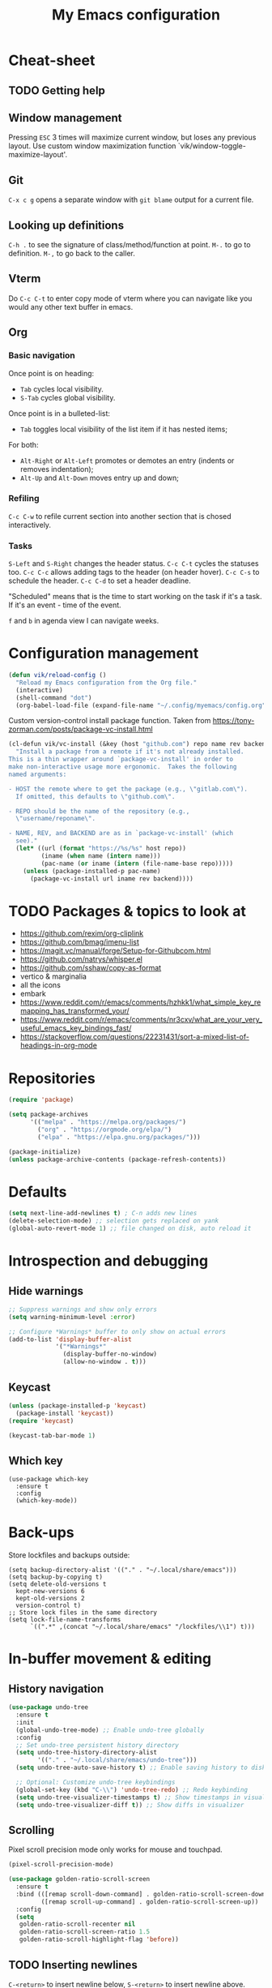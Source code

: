 #+title: My Emacs configuration
#+STARTUP: overview
:PROPERTIES:
:header-args: :tangle yes
:END:

* Cheat-sheet
** TODO Getting help
** Window management
Pressing =ESC= 3 times will maximize current window, but loses any previous layout. Use custom window maximization function `vik/window-toggle-maximize-layout'.
** Git
=C-x c g= opens a separate window with =git blame= output for a current file.
** Looking up definitions
=C-h .= to see the signature of class/method/function at point.
=M-.= to go to definition.
=M-,= to go back to the caller.
** Vterm
Do =C-c C-t= to enter copy mode of vterm where you can navigate like you would any other text buffer in emacs.
** Org
*** Basic navigation
Once point is on heading:
- =Tab= cycles local visibility.
- =S-Tab= cycles global visibility.

Once point is in a bulleted-list:
- =Tab= toggles local visibility of the list item if it has nested items;

For both:
- =Alt-Right= or =Alt-Left= promotes or demotes an entry (indents or removes indentation);
- =Alt-Up= and =Alt-Down= moves entry up and down;

*** Refiling
=C-c C-w= to refile current section into another section that is chosed interactively.

*** Tasks
=S-Left= and =S-Right= changes the header status.
=C-c C-t= cycles the statuses too.
=C-c C-c= allows adding tags to the header (on header hover).
=C-c C-s= to schedule the header.
=C-c C-d= to set a header deadline.

"Scheduled" means that is the time to start working on the task if it's a task. If it's an event - time of the event.

=f= and =b= in agenda view I can navigate weeks.
* Configuration management
#+begin_src emacs-lisp
(defun vik/reload-config ()
  "Reload my Emacs configuration from the Org file."
  (interactive)
  (shell-command "dot")
  (org-babel-load-file (expand-file-name "~/.config/myemacs/config.org")))
#+end_src

Custom version-control install package function. Taken from https://tony-zorman.com/posts/package-vc-install.html
#+begin_src emacs-lisp
(cl-defun vik/vc-install (&key (host "github.com") repo name rev backend)
  "Install a package from a remote if it's not already installed.
This is a thin wrapper around `package-vc-install' in order to
make non-interactive usage more ergonomic.  Takes the following
named arguments:

- HOST the remote where to get the package (e.g., \"gitlab.com\").
  If omitted, this defaults to \"github.com\".

- REPO should be the name of the repository (e.g.,
  \"username/reponame\".

- NAME, REV, and BACKEND are as in `package-vc-install' (which
  see)."
  (let* ((url (format "https://%s/%s" host repo))
         (iname (when name (intern name)))
         (pac-name (or iname (intern (file-name-base repo)))))
    (unless (package-installed-p pac-name)
      (package-vc-install url iname rev backend))))
#+end_src

* TODO Packages & topics to look at
- https://github.com/rexim/org-cliplink
- https://github.com/bmag/imenu-list
- https://magit.vc/manual/forge/Setup-for-Githubcom.html
- https://github.com/natrys/whisper.el
- https://github.com/sshaw/copy-as-format
- vertico & marginalia
- all the icons
- embark
- https://www.reddit.com/r/emacs/comments/hzhkk1/what_simple_key_remapping_has_transformed_your/
- https://www.reddit.com/r/emacs/comments/nr3cxv/what_are_your_very_useful_emacs_key_bindings_fast/
- https://stackoverflow.com/questions/22231431/sort-a-mixed-list-of-headings-in-org-mode

* Repositories
#+begin_src emacs-lisp
(require 'package)

(setq package-archives
      '(("melpa" . "https://melpa.org/packages/")
        ("org" . "https://orgmode.org/elpa/")
        ("elpa" . "https://elpa.gnu.org/packages/")))

(package-initialize)
(unless package-archive-contents (package-refresh-contents))
#+end_src

* Defaults
#+begin_src emacs-lisp
(setq next-line-add-newlines t) ; C-n adds new lines
(delete-selection-mode) ;; selection gets replaced on yank
(global-auto-revert-mode 1) ;; file changed on disk, auto reload it
#+end_src
* Introspection and debugging
** Hide warnings
#+begin_src emacs-lisp
;; Suppress warnings and show only errors
(setq warning-minimum-level :error)

;; Configure *Warnings* buffer to only show on actual errors
(add-to-list 'display-buffer-alist
             '("*Warnings*"
               (display-buffer-no-window)
               (allow-no-window . t)))
#+end_src
** Keycast
#+begin_src emacs-lisp
(unless (package-installed-p 'keycast)
  (package-install 'keycast))
(require 'keycast)

(keycast-tab-bar-mode 1)
#+end_src
** Which key
#+begin_src elisp
(use-package which-key
  :ensure t
  :config
  (which-key-mode))
#+end_src
* Back-ups
Store lockfiles and backups outside:
#+begin_src elisp
(setq backup-directory-alist '(("." . "~/.local/share/emacs")))
(setq backup-by-copying t)
(setq delete-old-versions t
  kept-new-versions 6
  kept-old-versions 2
  version-control t)
;; Store lock files in the same directory
(setq lock-file-name-transforms
      `((".*" ,(concat "~/.local/share/emacs" "/lockfiles/\\1") t)))
#+end_src

* In-buffer movement & editing
** History navigation
#+begin_src emacs-lisp
(use-package undo-tree
  :ensure t
  :init
  (global-undo-tree-mode) ;; Enable undo-tree globally
  :config
  ;; Set undo-tree persistent history directory
  (setq undo-tree-history-directory-alist
        '(("." . "~/.local/share/emacs/undo-tree")))
  (setq undo-tree-auto-save-history t) ;; Enable saving history to disk

  ;; Optional: Customize undo-tree keybindings
  (global-set-key (kbd "C-\\") 'undo-tree-redo) ;; Redo keybinding
  (setq undo-tree-visualizer-timestamps t) ;; Show timestamps in visualizer
  (setq undo-tree-visualizer-diff t)) ;; Show diffs in visualizer
#+end_src
** Scrolling
Pixel scroll precision mode only works for mouse and touchpad.
#+begin_src emacs-lisp
(pixel-scroll-precision-mode)
#+end_src

#+begin_src emacs-lisp
(use-package golden-ratio-scroll-screen
  :ensure t
  :bind (([remap scroll-down-command] . golden-ratio-scroll-screen-down)
         ([remap scroll-up-command] . golden-ratio-scroll-screen-up))
  :config
  (setq
   golden-ratio-scroll-recenter nil
   golden-ratio-scroll-screen-ratio 1.5
   golden-ratio-scroll-highlight-flag 'before))
#+end_src
** TODO Inserting newlines
=C-<return>= to insert newline below, =S-<return>= to insert newline above.

NOTE: This conflicts with some org-mode keybinds for inserting headings. Currently those keybinds below are not respecred in org-mode.
#+begin_src emacs-lisp
(defun vik/open-line-below ()
  "Move to the end of the current line, insert a newline, and indent."
  (interactive)
  (end-of-line)
  (newline-and-indent))
(defun vik/open-line-above ()
  "Move to the start of the current line and open a new line above, and indent."
  (interactive)
  (beginning-of-line)
  (newline-and-indent)
  (previous-line))
(global-set-key (kbd "C-<return>") 'vik/open-line-below)
(global-set-key (kbd "S-<return>") 'vik/open-line-above)
#+end_src
** Multiple cursors
#+begin_src emacs-lisp
(use-package multiple-cursors
  :ensure t
  :config
  (global-set-key (kbd "C-S-c C-S-c") 'mc/edit-lines)
  (global-set-key (kbd "C->") 'mc/mark-next-like-this)
  (global-set-key (kbd "C-<") 'mc/mark-previous-like-this)
  (global-set-key (kbd "C-c C-<") 'mc/mark-all-like-this))
#+end_src
** Snippets
Think of a good keymap for this.
#+begin_src emacs-lisp
(defun vik/insert-timestamp ()
  (interactive)
  (insert (format-time-string "%Y %b %d, %A %H:%M")))
#+end_src
** Searching
#+begin_src emacs-lisp
(defun vik/select-symbol-under-point ()
  "Select the entire symbol under the cursor, including underscores."
  (interactive)
  (let ((bounds (bounds-of-thing-at-point 'symbol)))
    (when bounds
      (goto-char (car bounds))
      (set-mark (cdr bounds)))))

(defun vik/select-and-search-symbol-under-point ()
  "Select the entire symbol under the cursor, including underscores, and start an incremental search for it."
  (interactive)
  ;; First, call the selection function
  (vik/select-symbol-under-point)
  ;; Then, run `isearch-forward` with the selected region
  (when (use-region-p)  ; Ensure there is a selection
    (let ((symbol (buffer-substring-no-properties (region-beginning) (region-end))))
      (deactivate-mark)  ; Clear the selection after extracting the text
      (isearch-mode t)   ; Start the search
      (isearch-yank-string symbol))))  ; Input the symbol into the search

(global-set-key (kbd "C-x *") 'vik/select-and-search-symbol-under-point)
#+end_src
* Navigation
** Saving last point location
#+begin_src emacs-lisp
(save-place-mode 1)
#+end_src
** Window management
Toggles between current layout and maximized window that is currently selected.
#+begin_src emacs-lisp
(defvar vik/window-layout-store
  "State of current window maximization.")

(setq vik/window-layout-store nil)
(defun vik/window-toggle-maximize-layout ()
  "Zoom current window so it takes the whole frame. The next time the function is called, the layout before zoom is restored."
  (interactive)
  (if (eq nil vik/window-layout-store)
      (progn
        (setq vik/window-layout-store (current-window-configuration))
        (delete-other-windows)
        (message "Saved window configuration"))
    (set-window-configuration vik/window-layout-store)
    (setq vik/window-layout-store nil)
    (message "Restored window configuration")))

(global-set-key (kbd "C-x m") 'vik/window-toggle-maximize-layout)
(global-set-key (kbd "M-o") 'other-window)
#+end_src
** Devil mode
#+begin_src emacs-lisp
(unless (package-installed-p 'devil)
  (package-install 'devil))

(global-devil-mode)

(global-set-key (kbd "C-x C-;") 'global-devil-mode)
(devil-set-key (kbd ";"))

(dolist (key '("%k SPC" "%k RET" "%k <return>"))
  (assoc-delete-all key devil-special-keys))
#+end_src
** Mouse
#+begin_src emacs-lisp
(setq mouse-autoselect-window t)
#+end_src
** TODO Jumping
Free =C-i= and bind it to /jump list jump backwards/. Together with =C-o= to /jump forward/, similar to vim keybindings. This does not work currently, not sure why.
#+begin_src emacs-lisp :tangle no

(define-key input-decode-map (kbd "C-i") (kbd "H-i"))
(use-package better-jumper
  :ensure t
  :config
  (better-jumper-mode +1))
(global-set-key (kbd "H-i") 'better-jumper-jump-backward)
(global-set-key (kbd "C-o") 'better-jumper-jump-forward)
#+end_src
* Appearance
** Tabs
#+begin_src emacs-lisp
(setq tab-bar-close-button-show nil) ; Hide close button for simplicity
(setq tab-bar-new-tab-choice "*scratch*") ; New tab starts on *scratch* buffer
#+end_src
** Point
#+begin_src emacs-lisp
(blink-cursor-mode 0)
#+end_src
Enable hl-line for specific modes
#+begin_src elisp
(setq hl-line-sticky-flag nil)
(add-hook 'text-mode-hook 'hl-line-mode)
(add-hook 'prog-mode-hook 'hl-line-mode)
#+end_src

Ensures end line in the file. Useful to correctly display hl-line on the last line
#+begin_src elisp
(setq require-final-newline t)
#+end_src

** Hide unnecessary things
#+begin_src emacs-lisp
(scroll-bar-mode -1)
(tool-bar-mode -1)
(menu-bar-mode -1)
(setq inhibit-startup-message t)
(setq visible-bell nil
      ring-bell-function 'vik/flash-mode-line)
(defun vik/flash-mode-line ()
  (invert-face 'mode-line)
  (run-with-timer 0.1 nil #'invert-face 'mode-line))
#+end_src
** Faces
Toggle for the whole frame to change font size. =custom-set-faces= causes flicker when called, but ensures there's no weird behavior when zooming in and out with =C-x C-+= for example.

Different machines get different values.
#+BEGIN_SRC emacs-lisp
(defvar vik/big-font-size
  (cond
   ((string= (getenv "DOT_PROFILE") "1") 190)
   ((string= (getenv "DOT_PROFILE") "2") 170)
   ((string= (getenv "DOT_PROFILE") "3") 170)
   (t 120)))

(defvar vik/default-font-size
  (cond
   ((string= (getenv "DOT_PROFILE") "1") 120)
   ((string= (getenv "DOT_PROFILE") "2") 150)
   ((string= (getenv "DOT_PROFILE") "3") 150)
   (t 150)))

(setq vik/presentation-mode-flag nil)

(defun vik/set-global-font-size (size)
  "Set the global font size by modifying the `default` face."
  (custom-set-faces
   `(default ((t (:family "Iosevka" :height ,size))))
   `(fixed-pitch ((t (:family "Iosevka" :height ,size))))
   `(variable-pitch ((t (:family "Iosevka Etoile" :height ,size))))))

(defun vik/toggle-presentation-mode ()
  "Toggle presentation mode. It makes the UI bigger."
  (interactive)
  (setq vik/presentation-mode-flag (not vik/presentation-mode-flag))
  (let ((new-size (if vik/presentation-mode-flag
                      vik/big-font-size
                    vik/default-font-size)))
    (vik/set-global-font-size new-size)
    (message "Font size set to %d" new-size)))

(vik/set-global-font-size vik/default-font-size)
(global-set-key (kbd "<f6>") 'vik/toggle-presentation-mode)
#+END_SRC

** Theme, spacing and colors
#+begin_src emacs-lisp
(use-package modus-themes
  :ensure t
  :config
  (load-theme 'modus-vivendi :no-confirm))
#+end_src

Toggle between light and dark themes with =F5= key.
#+begin_src emacs-lisp
(defun vik/theme-toggle ()
  (interactive)
  (if (eq (car custom-enabled-themes) 'modus-vivendi)
            (load-theme 'modus-operandi :no-confirm)
          (load-theme 'modus-vivendi :no-confirm)))

(global-set-key (kbd "<f5>") 'vik/theme-toggle)
#+end_src
** Indentation and whitespace
#+begin_src emacs-lisp
;; Set whitespace-style to avoid highlighting long lines
(setq whitespace-style '(face tabs spaces trailing space-before-tab newline
                              indentation empty space-after-tab space-mark
                              tab-mark newline-mark))
;; Exclude newline $ signs
(setq whitespace-style '(face tabs spaces space-mark tab-mark))

;; Enable whitespace-mode in programming modes
(add-hook 'prog-mode-hook 'whitespace-mode)
#+end_src
** Gutter
#+begin_src emacs-lisp
(global-display-line-numbers-mode 1)
#+end_src
** Modeline
#+begin_src elisp
(setq column-number-mode t)
#+end_src
* Menus and search
#+begin_src emacs-lisp
  (fido-vertical-mode)
  (recentf-mode 1)
#+end_src

** In buffer auto-completion.
It's causes emacs to crash it seems. Disabled for now.
#+begin_src emacs-lisp :tangle no
  (use-package corfu
    :ensure t
    :custom
    (corfu-auto t)
    :config
    (keymap-unset corfu-map "RET")
  :init
    (global-corfu-mode))
#+end_src
* Org
** Appearance
#+begin_src emacs-lisp
(setq org-ellipsis " [...]")
(custom-set-faces
 `(org-ellipsis ((t (:foreground fg-dim) :underline nil))))
#+end_src
** Configuration
#+begin_src emacs-lisp
(setq org-directory "~/Documents/notes/org/0-inbox/")
(setq org-agenda-files '("~/Documents/notes/org/0-inbox/"
                         "~/Documents/notes/org/1-projects/"
                         "~/Documents/notes/org/2-areas/"
                         "~/Documents/notes/org/3-resources/"))
(setq org-adapt-indentation t)
(setq org-hide-emphasis-markers t)
(setq org-edit-src-content-indentation 0)

;; fixes the issue or child block face bleeding out into the parent heading
;; https://debbugs.gnu.org/cgi/bugreport.cgi?bug=52587#49
(setq org-fontify-whole-block-delimiter-line nil)

(add-hook 'org-mode-hook #'org-indent-mode)
(add-hook 'org-mode-hook 'visual-line-mode) ;; smart word wrap
#+end_src

Smart return which tries to not enter new-lines in a folder code block.
#+begin_src emacs-lisp
(defun vik/org-insert-line-after-block ()
  "Insert a new line immediately after the current Org source block without unfolding it."
  (interactive)
  (when (org-in-block-p '("src"))
    (let ((block-end (save-excursion
                       (goto-char (org-element-property :end (org-element-context)))
                       (skip-chars-backward "\n")
                       (point))))
      ;; Move to the end of the block
      (goto-char block-end)
      ;; Insert a new line
      (newline-and-indent))))

(defun vik/org-return ()
  "Custom return function for Org mode.
If on a folded source block, add a new line after the block without unfolding.
If on an unfolded source block, add a new line inside the block.
Otherwise, perform regular `org-return` behavior."
  (interactive)
  (let ((context (org-element-context)))
    (if (and (eq (org-element-type context) 'src-block)
             (save-excursion
               (goto-char (org-element-property :begin context))
               (end-of-line)
               (eq (get-char-property (point) 'invisible) 'org-fold-block)))
        ;; If the source block is folded, add a line after it
        (vik/org-insert-line-after-block)
      ;; If inside an unfolded source block, insert a newline inside the block
      (if (org-in-block-p '("src"))
          (newline-and-indent)
        ;; Otherwise, perform the regular `org-return` behavior
        (org-return)))))

;; Remap `Enter` key in Org mode to use `vik/org-return`
(with-eval-after-load 'org
  (define-key org-mode-map (kbd "RET") 'vik/org-return))
#+end_src

Disable automatic blank lines when inserting a new heading.
#+begin_src emacs-lisp
(setf org-blank-before-new-entry '((heading . nil) (plain-list-item . nil)))
(setq org-cycle-separator-lines 0)
#+end_src

Pretty headings.
#+begin_src emacs-lisp
(use-package org-superstar
  :ensure t
  :after org
  :hook (org-mode . org-superstar-mode)
  :config
  ;; Set basic title font
  (set-face-attribute 'org-level-8 nil :weight 'bold :inherit 'default)
  (set-face-attribute 'org-level-7 nil :inherit 'org-level-8)
  (set-face-attribute 'org-level-6 nil :inherit 'org-level-8)
  (set-face-attribute 'org-level-5 nil :inherit 'org-level-8)
  (set-face-attribute 'org-level-4 nil :inherit 'org-level-8)
  (set-face-attribute 'org-level-3 nil :inherit 'org-level-8 :height 1.05)
  (set-face-attribute 'org-level-2 nil :inherit 'org-level-8 :height 1.1)
  (set-face-attribute 'org-level-1 nil :inherit 'org-level-8 :height 1.15)

  ;; Define custom headline bullets, with a fallback for terminal use
  (setq org-superstar-headline-bullets-list '("◉" ("🞛" ?◈) "○" "▷"))

  ;; Disable bullet cycling to emphasize headline hierarchy
  (setq org-superstar-cycle-headline-bullets nil)

  ;; Set a fallback for leading stars in terminals
  (setq org-superstar-leading-fallback ?\s)
  (setq org-superstar-leading-bullet ?\s
        org-superstar-leading-fallback ?\s
        org-hide-leading-stars nil
        org-superstar-todo-bullet-alist
        '(("TODO" . 9744)
          ("[ ]"  . 9744)
          ("DONE" . 9745)
          ("[X]"  . 9745))))
#+end_src
Make formatted text appear with markers when hover over.
#+begin_src emacs-lisp
(use-package org-appear
  :ensure t
  :hook (org-mode . org-appear-mode)
  :custom
  (org-appear-autoemphasis t)       ;; Toggle emphasis markers
  (org-appear-autolinks t)          ;; Toggle links
  (org-appear-autosubmarkers t)     ;; Toggle subscript/superscript markers
  (org-appear-autoentities t)       ;; Toggle Org entities
  (org-appear-autokeywords t)       ;; Toggle keywords in org-hidden-keywords
  (org-appear-inside-latex t)       ;; Toggle LaTeX fragment elements
  (org-appear-delay 0.5)            ;; Delay before toggling
  (org-appear-trigger 'always))     ;; Trigger setting
#+end_src

** Point after ellipsis fix
Sometimes when point ends up positioned after heading ellipsis, you cannot `org-cycle' it.
#+begin_src emacs-lisp
(defun my-org-prepare-expand-heading ()
  "Move point to before ellipsis, if after ellipsis."
  (when (and (not (org-at-heading-p))
             (save-excursion
               (org-end-of-line)
               (org-at-heading-p)))
    (org-end-of-line)))

(add-hook 'org-tab-first-hook #'my-org-prepare-expand-heading)
#+end_src
** Ediff conflict resolution for notes
#+begin_src emacs-lisp
(customize-set-variable 'ediff-setup-windows-plain 1)
(defun vik/ediff-before-setup ()
  (select-frame (make-frame)))
(add-hook 'ediff-before-setup-hook 'vik/ediff-before-setup)

;; -*- lexical-binding: t -*-

(custom-set-variables
 '(ediff-window-setup-function 'ediff-setup-windows-plain)
 '(ediff-split-window-function 'split-window-horizontally))

(defun vik/ediff-org-expand-all ()
  "Expand all Org entries in the current buffer if in Org mode."
  (when (derived-mode-p 'org-mode)
    (org-show-all)))  ;; Show all headings and content

(defun vik/ediff-setup-windows-hook ()
  "Hook to expand Org entries in Ediff buffers A and B if they are set."
  (when (buffer-live-p ediff-buffer-A)
    (with-current-buffer ediff-buffer-A
      (vik/ediff-org-expand-all)))
  (when (buffer-live-p ediff-buffer-B)
    (with-current-buffer ediff-buffer-B
      (vik/ediff-org-expand-all))))

(add-hook 'ediff-prepare-buffer-hook 'vik/ediff-setup-windows-hook)

(require 'cl-lib)
(require 's)

(defun vik/syncthing-find-conflict-files (file)
  "Find Syncthing conflict files for a given FILE."
  (let ((dir (file-name-directory file))
        (base-name (file-name-nondirectory file)))
    (directory-files
     dir t
     (concat "^" (regexp-quote (file-name-sans-extension base-name))
             "\\.sync-conflict-[0-9]+-[0-9]+-[A-Za-z0-9]+\\.org$"))))

(defun vik/syncthing-merge-conflict-files (file)
  "Perform a merge on Syncthing conflict FILE with its original version."
  (interactive "fSelect base .org file to check for conflicts: ")
  (let ((conflict-files (vik/syncthing-find-conflict-files file)))
    (cond
     ((null conflict-files)
      (message "No conflict files found for %s" file))
     ((= (length conflict-files) 1)
      (let ((conflict-file (car conflict-files)))
        (ediff-files
         file conflict-file
         (lambda ()
           (message "Merged conflicts. Use `C-c C-c` to finalize.")))))
     (t
      (message "Multiple conflict files found. Using the latest conflict file."))
      ;; Sort by date to get the latest conflict file
      (let* ((latest-conflict-file (car (sort conflict-files #'string<))))
        (ediff-files
         file latest-conflict-file
         (lambda ()
           (message "Merged conflicts. Use `C-c C-c` to finalize.")))))))

(defun vik/syncthing-merge-all-conflicts (directory)
  "Merge all Syncthing conflicts in DIRECTORY for .org files."
  (interactive "DSelect directory to search for conflicts: ")
  (dolist (file (directory-files directory t "\\.org$"))
    (when (vik/syncthing-find-conflict-files file)
      (vik/syncthing-merge-conflict-files file))))
#+end_src

** TODO Latex
Make it respect font size better when zooming in and out.
#+begin_src elisp
(setq org-preview-latex-default-process 'imagemagick)
(setq org-preview-latex-process-alist
      '((imagemagick :programs ("latex" "convert")
                     :description "imagemagick"
                     :message "you need to install the programs: latex and imagemagick."
                     :image-input-type "dvi"
                     :image-output-type "png"
                     :latex-compiler ("latex -interaction nonstopmode -output-directory %o %f")
                     :image-converter ("convert -density 300 -trim -quality 100 %f %O"))))

(setq org-format-latex-options
      (plist-put org-format-latex-options :scale 1.25))

(setq org-latex-preview-debug t)
#+end_src
** Images
Show images max 500px each side, with fallback to ORG_ATTR:
#+begin_src elisp
(setq org-image-actual-width (list 400))
#+end_src
** Links
#+begin_src elisp
(defun vik/org-remove-link-url ()
  "Replace an Org link at point with its description, removing the URL."
  (interactive)
  (when (org-in-regexp org-link-bracket-re 1)
    (let ((desc (or (match-string 2) "")))
      (replace-match desc t t))))
#+end_src

#+begin_src elisp
(defun vik/org-generate-uuid-to-kill-ring ()
  "Generate a UUID using Org's `org-id` and copy it to the kill ring."
  (interactive)
  (let ((uuid (org-id-new)))
    (kill-new uuid)
    (message "UUID copied to kill ring: %s" uuid)))
#+end_src
** Export
Exporting as Github flawored markdown to clipboard:
#+begin_src elisp
(use-package ox-gfm
  :ensure t)

(defun vik/org-to-clipboard-as-markdown ()
  (interactive)
  (save-window-excursion
    (let ((org-export-with-toc nil)) 
      (with-current-buffer (org-gfm-export-to-markdown)
        (mark-whole-buffer)
        (clipboard-kill-region (point-min) (point-max))
        (kill-buffer-and-window)))))
(defun vik/org-region-to-clipboard-as-markdown ()
  "Export the selected region from Org mode to Markdown and copy it to the clipboard."
  (interactive)
  (if (use-region-p)
      (let ((org-export-with-toc nil) ; Disable table of contents
            (region-text (buffer-substring-no-properties (region-beginning) (region-end))))
        (with-temp-buffer
          (insert region-text)
          (org-mode)
          (let ((markdown-text (org-export-as 'gfm nil nil t nil)))
            (with-temp-buffer
              (insert markdown-text)
              (clipboard-kill-region (point-min) (point-max)))))
        (message "Region exported to Markdown and copied to clipboard."))
    (message "No region selected!")))

#+end_src
** Refiling
#+begin_src elisp
(setq org-refile-targets '((nil :maxlevel . 6)
                           (org-agenda-files :maxlevel . 6)))
(setq org-refile-targets
      '((nil :maxlevel . 6) ; Current buffer, up to level 6
        (org-agenda-files :maxlevel . 6) ; Agenda files, up to level 6
        (nil :level . 0) ; Current buffer, only top-level headings
        (org-agenda-files :level . 0))) ; Agenda files, only top-level headings

(setq org-refile-use-outline-path 'file)
(setq org-outline-path-complete-in-steps nil)
#+end_src
** Task managemant
So that =C-u 2 C-c C-t= stores entries into a =LOGBOOK= drawer:
#+begin_src elisp
(setq org-log-into-drawer t)
#+end_src
** Capture
#+begin_src elisp
(setq org-capture-templates
      '(("t" "Insert Org Title in Current File" plain
         (function (lambda () (or (buffer-file-name) (error "No current file!"))))
         "#+TITLE: %^{Title}\n"
         :immediate-finish t)))
#+end_src
* LLMs
#+begin_src emacs-lisp
(require 'auth-source)

(use-package gptel
  :ensure t
  :config
  (setq gptel-default-mode #'org-mode)
  (setq gptel-api-key (auth-source-pick-first-password :host "openai.com" :user "EMACS_API_KEY" :secret t)))
#+end_src
* Coding
** Comments
#+begin_src emacs-lisp
(defun vik/comment-line ()
  "Comment or uncomment the current line without moving the cursor down."
  (interactive)
  (save-excursion
    (beginning-of-line)
    (set-mark (line-end-position))
    (comment-or-uncomment-region (point) (mark))))
(global-set-key (kbd "C-;") 'vik/comment-line)
#+end_src
** Word symbols
Camel-cased symbols will be recognized as words.
#+begin_src emacs-lisp
(add-hook 'prog-mode-hook 'subword-mode)
#+end_src

** Eglot
Attaches eglot to every programming language buffer:
#+begin_src emacs-lisp
(add-hook 'prog-mode-hook 'eglot-ensure)
#+end_src

TODO bind =eglot-inlay-hints-mode= to something:
#+begin_src elisp

#+end_src

** Documentation
Use =C-h .= to look up documentation of thing at point.
#+begin_src emacs-lisp
(global-eldoc-mode 1)
(setq eldoc-echo-area-use-multiline-p nil)
#+end_src
** Basic code navigation with =dumb-jump=
Attaches dumb-jump as xref back-end:
#+begin_src emacs-lisp
(unless (package-installed-p 'dumb-jump)
  (package-install 'dumb-jump))
(require 'dumb-jump)

(add-hook 'xref-backend-functions #'dumb-jump-xref-activate)
#+end_src
** Treesitter configuration
Treesitter sources:
#+begin_src emacs-lisp
(with-eval-after-load 'treesit
  (setq treesit-language-source-alist
        '(
          (typescript . ("https://github.com/tree-sitter/tree-sitter-typescript" "master" "typescript/src"))
          (tsx . ("https://github.com/tree-sitter/tree-sitter-typescript" "master" "tsx/src"))
          (ruby . ("https://github.com/tree-sitter/tree-sitter-ruby"))
          (zig . ("https://github.com/tree-sitter-grammars/tree-sitter-zig"))))

  (dolist (source treesit-language-source-alist)
    (unless (treesit-ready-p (car source))
      (treesit-install-language-grammar (car source)))))
#+end_src
** TODO Zig
#+begin_src emacs-lisp
(use-package zig-mode
  :ensure t
  :config
  (add-to-list 'auto-mode-alist '("\\.zig\\'" . zig-mode))
  (add-to-list 'auto-mode-alist '("\\.zig.zon\\'" . zig-mode)))

;; For some reason this conflicts with eglot:
;; (use-package zig-ts-mode
;;   :init (vik/vc-install :host "codeberg.org" :repo "meow_king/zig-ts-mode")
;;   :config
;;   (add-to-list 'auto-mode-alist '("\\.zig\\'" . zig-ts-mode))
;;   (add-to-list 'auto-mode-alist '("\\.zig.zon\\'" . zig-ts-mode)))
#+end_src

*** TODO LSP
TODO install zls manually and change this path.
#+begin_src emacs-lisp
  (add-to-list 'exec-path "~/.config/emacs/.local/etc/lsp/zig")
  ;; (setq lsp-zig-zls-executable "~/.config/emacs/.local/etc/lsp/zig/zls")
  (with-eval-after-load 'eglot
    (add-to-list 'eglot-server-programs
                 '(zig-mode . ("zls"))))
#+end_src
** Ruby
*** Packages
#+begin_src emacs-lisp
(unless (package-installed-p 'ruby-ts-mode)
  (package-install 'ruby-ts-mode))
#+end_src
*** LSP
#+begin_src emacs-lisp
(with-eval-after-load 'eglot
  (add-to-list 'eglot-server-programs
               '(ruby-ts-mode . ("solargraph" "stdio"))))
#+end_src
*** Treesitter
#+begin_src emacs-lisp
(autoload 'ruby-ts-mode "ruby-ts-mode" nil t)
(add-to-list 'auto-mode-alist '("\\.rb\\'" . ruby-ts-mode))
(add-to-list 'auto-mode-alist '("\\Gemfile\\'" . ruby-ts-mode))
(add-to-list 'auto-mode-alist '("\\Rakefile\\'" . ruby-ts-mode))
#+end_src
** SQL
#+begin_src elisp
(use-package sqlformat
  :ensure t
  :config
  (setq sqlformat-command 'sqlformat))
#+end_src
** Javascript/Typescript
*** Treesitter
Not sure if this works yet
#+begin_src elisp
(with-eval-after-load 'treesit
  (add-hook 'typescript-ts-mode-hook #'tree-sitter-mode)
  (add-hook 'tsx-ts-mode-hook #'tree-sitter-mode)

  ;; Enable Tree-sitter-based syntax highlighting
  (add-hook 'typescript-ts-mode-hook #'tree-sitter-hl-mode)
  (add-hook 'tsx-ts-mode-hook #'tree-sitter-hl-mode))
#+end_src
* Terminal emulator
#+begin_src emacs-lisp
(use-package vterm
  :ensure t
  (setq vterm-max-scrollback 100000))
#+end_src

Custom functions for opening the terminal:
#+begin_src emacs-lisp
(defun vik/vterm-open (new-tab)
  "Open a new vterm. If NEW-TAB is non-nil, open in a new tab. Sets the directory to project root or ~/ if no project is defined."
  (let* ((project (project-current))
        (dir (if project
                 (project-root project)
               "~/")))
    (when new-tab
      (tab-bar-new-tab))
    ;; Set the default directory and open a new vterm
    (let ((default-directory dir)) ;; Temporarily bind default-directory for vterm
      (let ((current-prefix-arg '(4))) ;; Simulates C-u
	(call-interactively #'vterm)))))

(defun vik/vterm-in-current-window ()
  "Open a new vterm in the current window."
  (interactive)
  (vik/vterm-open nil))

(defun vik/vterm-new-tab ()
  "Open a new vterm in a new tab."
  (interactive)
  (vik/vterm-open t))
#+end_src

Keybinds:
#+begin_src emacs-lisp
(global-set-key (kbd "C-x t T") 'vik/vterm-new-tab)
#+end_src

* Version control
** Magit
#+begin_src emacs-lisp
(unless (package-installed-p 'magit)
(package-install 'magit))
#+end_src
** Links
#+begin_src emacs-lisp
(use-package git-link
  :init (vik/vc-install :host "github.com" :repo "sshaw/git-link")
  :config
  (setq git-link-use-commit t))
#+end_src

#+begin_src elisp
(global-set-key (kbd "C-x C-g l") 'git-link)
#+end_src
** Gutter
#+begin_src elisp
(use-package git-gutter
  :ensure t
  :config
  (custom-set-variables
   '(git-gutter:visual-line t))
  (custom-set-variables
   '(git-gutter:hide-gutter t))

  (custom-set-variables
   '(git-gutter:modified-sign "┃")
   '(git-gutter:added-sign "┃")
   '(git-gutter:deleted-sign "┃"))

  (set-face-background 'git-gutter:modified nil)
  (set-face-background 'git-gutter:added nil)
  (set-face-background 'git-gutter:deleted nil)

  (set-face-foreground 'git-gutter:modified "yellow")
  (set-face-foreground 'git-gutter:added "green")
  (set-face-foreground 'git-gutter:deleted "red")

  (add-hook 'prog-mode-hook 'git-gutter-mode)
  (add-hook 'text-mode-hook 'git-gutter-mode))
#+end_src
* KMonad
#+begin_src emacs-lisp
(unless (package-installed-p 'kbd-mode)
  (package-vc-install
   '(kbd-mode . (:url "https://github.com/kmonad/kbd-mode"))))
#+end_src
* Dired
#+begin_src elisp
(with-eval-after-load 'dired
  (define-key dired-mode-map (kbd "b") #'dired-up-directory))

(with-eval-after-load 'dired
  (define-key dired-mode-map (kbd "e") 'eshell))

(setq dired-listing-switches "-lah --group-directories-first")
#+end_src
